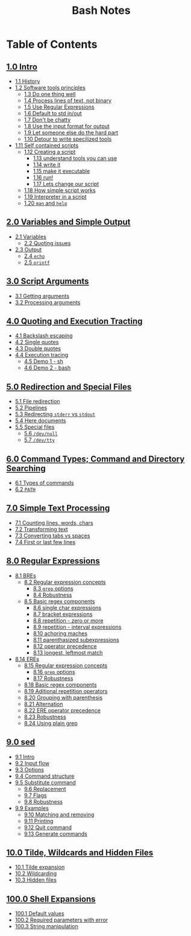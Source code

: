 #+title: Bash Notes
#+options: toc:nil

* Table of Contents
** [[./intro.org][1.0 Intro]]
+ [[./intro.org::*History][1.1 History]]
+ [[./intro.org::*Software tools principles][1.2 Software tools principles]]
  - [[./intro.org::*Do one thing well][1.3 Do one thing well]]
  - [[./intro.org::*Process lines of text, not binary][1.4 Process lines of text, not binary]]
  - [[./intro.org::*Use Regular Expressions][1.5 Use Regular Expressions]]
  - [[./intro.org::*Default to std in/out][1.6 Default to std in/out]]
  - [[./intro.org::*Don't be chatty][1.7 Don't be chatty]]
  - [[./intro.org::*Use the input format for output][1.8 Use the input format for output]]
  - [[./intro.org::*Let someone else do the hard part][1.9 Let someone else do the hard part]]
  - [[./intro.org::*Detour to write specilized tools][1.10 Detour to write specilized tools]]
+ [[./intro.org::*Self contained scripts][1.11 Self contained scripts]]
  - [[./intro.org::*Creating a script][1.12 Creating a script]]
    - [[./intro.org::*understand tools you can use][1.13 understand tools you can use]]
    - [[./intro.org::*write it][1.14 write it]]
    - [[./intro.org::*make it executable][1.15 make it executable]]
    - [[./intro.org::*run!][1.16 run!]]
    - [[./intro.org::*Lets change our script][1.17 Lets change our script]]
  - [[./intro.org::*How simple script works][1.18 How simple script works]]
  - [[./intro.org::*Interpreter in a script][1.19 Interpreter in a script]]
  - [[./intro.org::*=man= and =help=][1.20 =man= and =help=]]

** [[./variables-and-simple-output.org][2.0 Variables and Simple Output]]
+ [[./variables-and-simple-output.org::*Variables][2.1 Variables]]
  - [[./variables-and-simple-output.org::*Quoting issues][2.2 Quoting issues]]
+ [[./variables-and-simple-output.org::*Output][2.3 Output]]
  - [[./variables-and-simple-output.org::*=echo=][2.4 =echo=]]
  - [[./variables-and-simple-output.org::*=printf=][2.5 =printf=]]

** [[./arguments.org][3.0 Script Arguments]]
+ [[./arguments.org::*Getting arguments][3.1 Getting arguments]]
+ [[./arguments.org::*Processing arguments][3.2 Processing arguments]]

** [[./quoting-and-execution-tracing.org][4.0 Quoting and Execution Tracting]]
+ [[./quoting-and-execution-tracing.org::*Backslash escaping][4.1 Backslash escaping]]
+ [[./quoting-and-execution-tracing.org::*Single quotes][4.2 Single quotes]]
+ [[./quoting-and-execution-tracing.org::*Double quotes][4.3 Double quotes]]
+ [[./quoting-and-execution-tracing.org::*Execution tracing][4.4 Execution tracing]]
  - [[./quoting-and-execution-tracing.org::*Demo 1 - sh][4.5 Demo 1 - sh]]
  - [[./quoting-and-execution-tracing.org::*Demo 2 - bash][4.6 Demo 2 - bash]]

** [[./redirection-and-special-files.org][5.0 Redirection and Special Files]]
+ [[./redirection-and-special-files.org::*File redirection][5.1 File redirection]]
+ [[./redirection-and-special-files.org::*Pipelines][5.2 Pipelines]]
+ [[./redirection-and-special-files.org::*Redirecting =stderr= vs =stdout=][5.3 Redirecting =stderr= vs =stdout=]]
+ [[./redirection-and-special-files.org::*Here documents][5.4 Here documents]]
+ [[./redirection-and-special-files.org::*Special files][5.5 Special files]]
  - [[./redirection-and-special-files.org::*=/dev/null=][5.6 =/dev/null=]]
  - [[./redirection-and-special-files.org::*=/dev/tty=][5.7 =/dev/tty=]]

** [[./command-types.org][6.0 Command Types; Command and Directory Searching]]
+ [[./command-types.org::*Types of commands][6.1 Types of commands]]
+ [[./command-types.org::*=PATH=][6.2 =PATH=]]

** [[./simple-text-processing.org][7.0 Simple Text Processing]]
+ [[./simple-text-processing.org::*Counting lines, words, chars][7.1 Counting lines, words, chars]]
+ [[./simple-text-processing.org::*Transforming text][7.2 Transforming text]]
+ [[./simple-text-processing.org::*Converting tabs vs spaces][7.3 Converting tabs vs spaces]]
+ [[./simple-text-processing.org::*First or last few lines][7.4 First or last few lines]]

** [[./regular-expressions.org][8.0 Regular Expressions]]
+ [[./regular-expressions.org::*BREs][8.1 BREs]]
  - [[./regular-expressions.org::*Regular expression concepts][8.2 Regular expression concepts]]
    - [[./regular-expressions.org::*=grep= options][8.3 =grep= options]]
    - [[./regular-expressions.org::*Robustness][8.4 Robustness]]
  - [[./regular-expressions.org::*Basic regex components][8.5 Basic regex components]]
    - [[./regular-expressions.org::*single char expressions][8.6 single char expressions]]
    - [[./regular-expressions.org::*bracket expressions][8.7 bracket expressions]]
    - [[./regular-expressions.org::*repetition - zero or more][8.8 repetition - zero or more]]
    - [[./regular-expressions.org::*repetition - interval expressions][8.9 repetition - interval expressions]]
    - [[./regular-expressions.org::*achoring maches][8.10 achoring maches]]
    - [[./regular-expressions.org::*parenthasized subexpressions][8.11 parenthasized subexpressions]]
    - [[./regular-expressions.org::*operator precedence][8.12 operator precedence]]
    - [[./regular-expressions.org::*longest, leftmost match][8.13 longest, leftmost match]]
+ [[./regular-expressions.org::*EREs][8.14 EREs]]
  - [[./regular-expressions.org::*Regular expression concepts][8.15 Regular expression concepts]]
    - [[./regular-expressions.org::*=grep= options][8.16 =grep= options]]
    - [[./regular-expressions.org::*Robustness][8.17 Robustness]]
  - [[./regular-expressions.org::*Basic regex components][8.18 Basic regex components]]
  - [[./regular-expressions.org::*Aditional repetition operators][8.19 Aditional repetition operators]]
  - [[./regular-expressions.org::*Grouping with parenthesis][8.20 Grouping with parenthesis]]
  - [[./regular-expressions.org::*Alternation][8.21 Alternation]]
  - [[./regular-expressions.org::*ERE operator precedence][8.22 ERE operator precedence]]
  - [[./regular-expressions.org::*Robustness][8.23 Robustness]]
  - [[./regular-expressions.org::*Using plain grep][8.24 Using plain grep]]

** [[./sed.org][9.0 sed]]
+ [[./sed.org::*Intro][9.1 Intro]]
+ [[./sed.org::*Input flow][9.2 Input flow]]
+ [[./sed.org::*Options][9.3 Options]]
+ [[./sed.org::*Command structure][9.4 Command structure]]
+ [[./sed.org::*Substitute command][9.5 Substitute command]]
  - [[./sed.org::*Replacement][9.6 Replacement]]
  - [[./sed.org::*Flags][9.7 Flags]]
  - [[./sed.org::*Robustness][9.8 Robustness]]
+ [[./sed.org::*Examples][9.9 Examples]]
  - [[./sed.org::*Matching and removing][9.10 Matching and removing]]
  - [[./sed.org::*Printing][9.11 Printing]]
  - [[./sed.org::*Quit command][9.12 Quit command]]
  - [[./sed.org::*Generate commands][9.13 Generate commands]]

** [[./tilde-wildcards-and-hidden-files.org][10.0 Tilde, Wildcards and Hidden Files]]
+ [[./tilde-wildcards-and-hidden-files.org::*Tilde expansion][10.1 Tilde expansion]]
+ [[./tilde-wildcards-and-hidden-files.org::*Wildcarding][10.2 Wildcarding]]
+ [[./tilde-wildcards-and-hidden-files.org::*Hidden files][10.3 Hidden files]]

** [[./shell-expansions.org][100.0 Shell Expansions]]
+ [[./shell-expansions.org::*Default values][100.1 Default values]]
+ [[./shell-expansions.org::*Required parameters with error][100.2 Required parameters with error]]
+ [[./shell-expansions.org::*String manipulation][100.3 String manipulation]]

